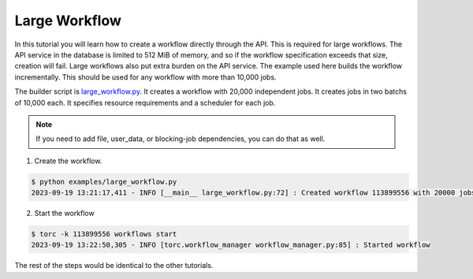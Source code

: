 .. _large-workflow:

##############
Large Workflow
##############
In this tutorial you will learn how to create a workflow directly through the API. This is required
for large workflows. The API service in the database is limited to 512 MiB of memory, and so if
the workflow specification exceeds that size, creation will fail. Large workflows also put extra
burden on the API service. The example used here builds the workflow incrementally. This should be
used for any workflow with more than 10,000 jobs.

The builder script is `large_workflow.py
<https://github.nrel.gov/viz/torc/blob/main/examples/large_workflow.py>`_. It creates a
workflow with 20,000 independent jobs. It creates jobs in two batchs of 10,000 each. It specifies
resource requirements and a scheduler for each job.

.. note:: If you need to add file, user_data, or blocking-job dependencies, you can do that as
   well.

1. Create the workflow.

.. code-block:: console

    $ python examples/large_workflow.py
    2023-09-19 13:21:17,411 - INFO [__main__ large_workflow.py:72] : Created workflow 113899556 with 20000 jobs

2. Start the workflow

.. code-block:: console

    $ torc -k 113899556 workflows start
    2023-09-19 13:22:50,305 - INFO [torc.workflow_manager workflow_manager.py:85] : Started workflow

The rest of the steps would be identical to the other tutorials.
